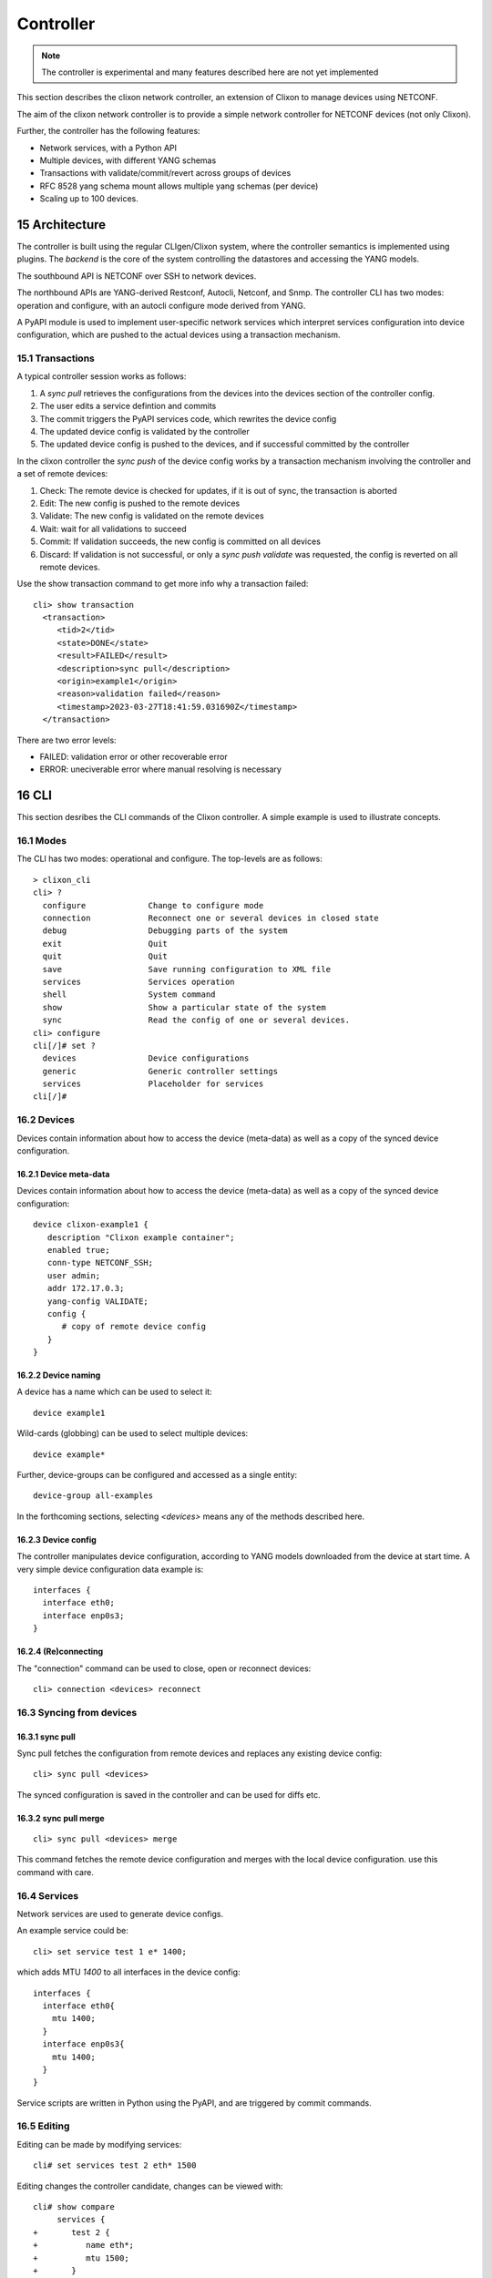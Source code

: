 .. _clixon_controller:
.. sectnum::
   :start: 15
   :depth: 3

**********
Controller
**********

.. note::
          The controller is experimental and many features described here are not yet implemented

This section describes the clixon network controller, an extension of
Clixon to manage devices using NETCONF.

The aim of the clixon network controller is to provide a simple
network controller for NETCONF devices (not only Clixon).

Further, the controller has the following features:

- Network services, with a Python API
- Multiple devices, with different YANG schemas
- Transactions with validate/commit/revert across groups of devices
- RFC 8528 yang schema mount allows multiple yang schemas (per device)
- Scaling up to 100 devices.


Architecture
============

.. image:: controller.jpg
   :width: 100%

The controller is built using the regular CLIgen/Clixon system, where
the controller semantics is implemented using plugins. The `backend`
is the core of the system controlling the datastores and accessing the
YANG models.

The southbound API is NETCONF over SSH to network devices.

The northbound APIs are YANG-derived Restconf, Autocli, Netconf, and
Snmp.  The controller CLI has two modes: operation and configure, with
an autocli configure mode derived from YANG.

A PyAPI module is used to implement user-specific network services
which interpret services configuration into device configuration,
which are pushed to the actual devices using a transaction mechanism.

Transactions
------------
.. image:: transaction.jpg
   :width: 100%

A typical controller session works as follows:

1. A `sync pull` retrieves the configurations from the devices into the devices section of the controller config.
2. The user edits a service defintion and commits
3. The commit triggers the PyAPI services code, which rewrites the device config
4. The updated device config is validated by the controller
5. The updated device config is pushed to the devices, and if successful committed by the controller

In the clixon controller the `sync push` of the device config works by a transaction mechanism involving the controller and a set of remote devices:

1. Check: The remote device is checked for updates, if it is out of sync, the transaction is aborted
2. Edit: The new config is pushed to the remote devices
3. Validate: The new config is validated on the remote devices
4. Wait: wait for all validations to succeed
5. Commit: If validation succeeds, the new config is committed on all devices
6. Discard: If validation is not successful, or only a `sync push validate` was requested, the config is reverted on all remote devices.
        
Use the show transaction command to get more info why a transaction failed::

   cli> show transaction
     <transaction>
        <tid>2</tid>
        <state>DONE</state>
        <result>FAILED</result>
        <description>sync pull</description>
        <origin>example1</origin>
        <reason>validation failed</reason>
        <timestamp>2023-03-27T18:41:59.031690Z</timestamp>
     </transaction>

There are two error levels:

- FAILED: validation error or other recoverable error
- ERROR: uneciverable error where manual resolving is necessary
  
CLI
===
This section desribes the CLI commands of the Clixon controller. A simple example is used to illustrate concepts.

Modes
-----
The CLI has two modes: operational and configure. The top-levels are as follows::
   
  > clixon_cli
  cli> ?
    configure             Change to configure mode
    connection            Reconnect one or several devices in closed state
    debug                 Debugging parts of the system
    exit                  Quit  
    quit                  Quit
    save                  Save running configuration to XML file
    services              Services operation
    shell                 System command
    show                  Show a particular state of the system
    sync                  Read the config of one or several devices.
  cli> configure 
  cli[/]# set ?
    devices               Device configurations
    generic               Generic controller settings
    services              Placeholder for services                                                       
  cli[/]#

Devices
-------

Devices contain information about how to access the device (meta-data) as well as a copy of the synced device configuration.

Device meta-data
^^^^^^^^^^^^^^^^
Devices contain information about how to access the device (meta-data) as well as a copy of the synced device configuration::

   device clixon-example1 {
      description "Clixon example container";
      enabled true;
      conn-type NETCONF_SSH;
      user admin;
      addr 172.17.0.3;
      yang-config VALIDATE;
      config {
         # copy of remote device config
      }
   }

Device naming
^^^^^^^^^^^^^
A device has a name which can be used to select it::

  device example1

Wild-cards (globbing) can be used to select multiple devices::

  device example*

Further, device-groups can be configured and accessed as a single entity::
  
  device-group all-examples
  
In the forthcoming sections, selecting `<devices>` means any of the methods described here.

Device config
^^^^^^^^^^^^^
The controller manipulates device configuration, according to YANG models downloaded from the device at start time. A very simple device configuration data example is::

  interfaces {
    interface eth0;
    interface enp0s3;
  }

(Re)connecting
^^^^^^^^^^^^^^
The "connection" command can be used to close, open or reconnect devices::

   cli> connection <devices> reconnect

Syncing from devices
--------------------
sync pull
^^^^^^^^^
Sync pull fetches the configuration from remote devices and replaces any existing device config::

   cli> sync pull <devices>

The synced configuration is saved in the controller and can be used for diffs etc.


sync pull merge
^^^^^^^^^^^^^^^
::
   
   cli> sync pull <devices> merge
   
This command fetches the remote device configuration and merges with the
local device configuration. use this command with care.

Services
--------
Network services are used to generate device configs.

An example service could be::

  cli> set service test 1 e* 1400;

which adds MTU `1400` to all interfaces in the device config::

  interfaces {
    interface eth0{
      mtu 1400;
    }
    interface enp0s3{
      mtu 1400;
    }
  }

Service scripts are written in Python using the PyAPI, and are triggered by commit commands.

Editing
-------
Editing can be made by modifying services::

    cli# set services test 2 eth* 1500

Editing changes the controller candidate, changes can be viewed with::

   cli# show compare 
        services {
   +       test 2 {
   +          name eth*;
   +          mtu 1500;
   +       }
        }

Device configurations can also be directly edited::  

   cli# set devices device example1 config interfaces interface eth0 mtu 1500
       
Commits
-------

commit diff
^^^^^^^^^^^
Assuming a service has changed as shown in the previous secion, the
`commit diff` command shows the result of running the service
scripts modifying the device configs, but with no commits actually done::

   cli# commit diff
        services {
   +       test 2 {
   +          name eth*;
   +          add 1500;
   +       }
        }
        devices {
           device example1 {
              config {
                 interfaces {
                    interface eth0 {
   -                   mtu 1400;
   +                   mtu 1500;
                    }
                 }
              }
           }
           device example33 {
              config {
                 interfaces {
                    interface eth3 {
   -                   mtu 1400;
   +                   mtu 1500;
                    }
                 }
              }
           }
        }

Commit push
^^^^^^^^^^^
The changes can now be pushed and committed to the devices::

   cli# commit push  

If the commit fails for any reason, the error is printed and the changes remain as prior to the commit call::
   
   cli# commit push
   Failed: device example1 validation failed
   Failed: device example2 out-of-sync

A non-recoverable error that requires manual intervention is shown as::

   cli# commit push
   Non-recoverable error: device example2: remote peer disconnected
   
One can also choose to not push the changes to the remote devices::

   cli# commit local

To validate the configuration on the remote devices, use the following command::

   cli# validate push

If you want to rollback the current edits, use discard::

   cli# discard

Compare and check
-----------------
The "show compare" command shows the difference between candidate and running, ie not committed changes.
A variant is the following that compares with the actual remote config::

   cli> show compare devices <devices>

This is acheived by making a "transient" sync pull that does not replace the local device config.

Further, the following command checks whether devices are is out-of-sync::

   cli> check devices <devices>
   Failed: device example2 is out-of-sync

Out-of-sync means that a change in the remote device config has been made, such as a manual edit, since the last "sync pull".
You can resolve an out-of-sync state with the "sync pull" command.

Sync push
---------
There are also explicit sync commands that are implictly made in
`commit push`. Explicit pushes may be necessary if local commits are
made (eg `commit local`) which needs an explicit push. Or if a new device has been off-line::

     cli> sync push <devices>

Push the configuration to the devices, validate it and then revert::

     cli> sync push <devices> validate 

YANG
====
The clixon-controller YANG has the following structure::

   module: clixon-controller
     +--rw services
     |   +--rw service* [name]
     +--rw generic
     |   +--rw device-timeout         uint32
     +--rw devices
     |   +--rw device-group* [name]
     |   | +--rw name                 string
     |   +--rw device* [name]
     |     +--rw name                 string
     |     +--rw description?         string
     |     +--rw enabled?             boolean
     |     +--rw conn-type            connection-type
     |     +--rw user?                string
     |     +--rw addr?                string
     |     +--rw yang-config?         yang-config
     |     +--rw capabilities
     |     | +--rw capability*        string
     |     +--ro conn-state-timestamp yang:date-and-time
     |     +--ro sync-timestamp       yang:date-and-time
     |     +--ro logmsg               string
     |     +--rw root
     +--ro transactions
         +--ro transaction* [tid]
           +--ro tid                  uint64
     notifications:
       +---n services-commit
       +---n controller-transaction

     rpcs:
         +--sync-pull
         +--sync-push
         +--services-apply
         +--connection-change
         +--get-device-config
         +--transaction-error
  
In short, the configuration part of the YANG is separated into
`services` and `devices`.

The services section contains user-defined services not provided by
the controller.  A user adds services definitions using YANG `augment`. For example::

    import clixon-controller { prefix ctrl; }
    augment "/ctrl:services" {
        list myservice {
            ...
            
